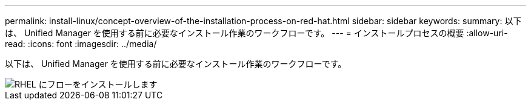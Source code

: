 ---
permalink: install-linux/concept-overview-of-the-installation-process-on-red-hat.html 
sidebar: sidebar 
keywords:  
summary: 以下は、 Unified Manager を使用する前に必要なインストール作業のワークフローです。 
---
= インストールプロセスの概要
:allow-uri-read: 
:icons: font
:imagesdir: ../media/


[role="lead"]
以下は、 Unified Manager を使用する前に必要なインストール作業のワークフローです。

image::../media/install-flow-on-rhel.gif[RHEL にフローをインストールします]

